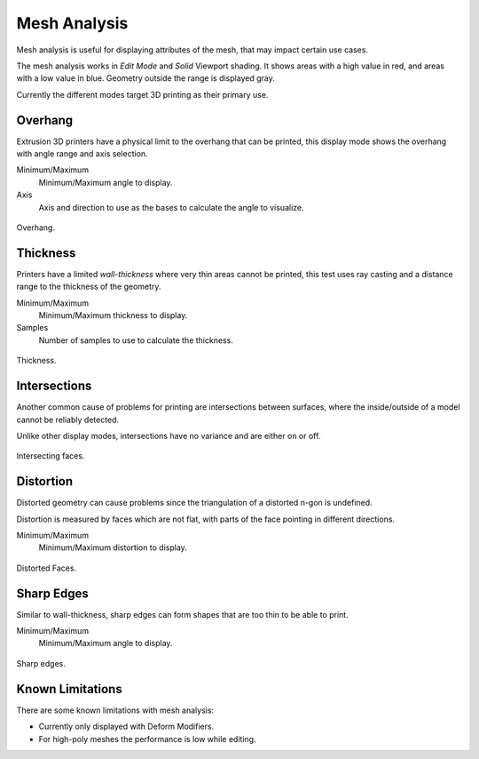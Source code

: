 .. _bpy.types.MeshStatVis:
.. _modeling-mesh-analysis:

*************
Mesh Analysis
*************

.. reference::

   :Mode:      Edit Mode
   :Panel:     :menuselection:`Header --> Overlays --> Mesh Analysis`

Mesh analysis is useful for displaying attributes of the mesh,
that may impact certain use cases.

The mesh analysis works in *Edit Mode* and *Solid* Viewport shading.
It shows areas with a high value in red, and areas with a low value in blue.
Geometry outside the range is displayed gray.

Currently the different modes target 3D printing as their primary use.


Overhang
========

Extrusion 3D printers have a physical limit to the overhang that can be printed,
this display mode shows the overhang with angle range and axis selection.

Minimum/Maximum
   Minimum/Maximum angle to display.
Axis
   Axis and direction to use as the bases to calculate the angle to visualize.

.. figure:: /images/modeling_meshes_mesh-analysis_overhang.png
   :width: 350px
   :align: center

   Overhang.


Thickness
=========

Printers have a limited *wall-thickness* where very thin areas cannot be printed,
this test uses ray casting and a distance range to the thickness of the geometry.

Minimum/Maximum
   Minimum/Maximum thickness to display.
Samples
   Number of samples to use to calculate the thickness.

.. figure:: /images/modeling_meshes_mesh-analysis_thickness.png
   :width: 400px
   :align: center

   Thickness.


Intersections
=============

Another common cause of problems for printing are intersections between surfaces,
where the inside/outside of a model cannot be reliably detected.

Unlike other display modes, intersections have no variance and are either on or off.

.. figure:: /images/modeling_meshes_mesh-analysis_intersections.png
   :width: 400px
   :align: center

   Intersecting faces.


Distortion
==========

Distorted geometry can cause problems since the triangulation of a distorted n-gon is undefined.

Distortion is measured by faces which are not flat,
with parts of the face pointing in different directions.

Minimum/Maximum
   Minimum/Maximum distortion to display.

.. figure:: /images/modeling_meshes_mesh-analysis_distortion.png
   :width: 300px
   :align: center

   Distorted Faces.


Sharp Edges
===========

Similar to wall-thickness, sharp edges can form shapes that are too thin to be able to print.

Minimum/Maximum
   Minimum/Maximum angle to display.

.. figure:: /images/modeling_meshes_mesh-analysis_sharp-edges.png
   :width: 350px
   :align: center

   Sharp edges.


Known Limitations
=================

There are some known limitations with mesh analysis:

- Currently only displayed with Deform Modifiers.
- For high-poly meshes the performance is low while editing.
